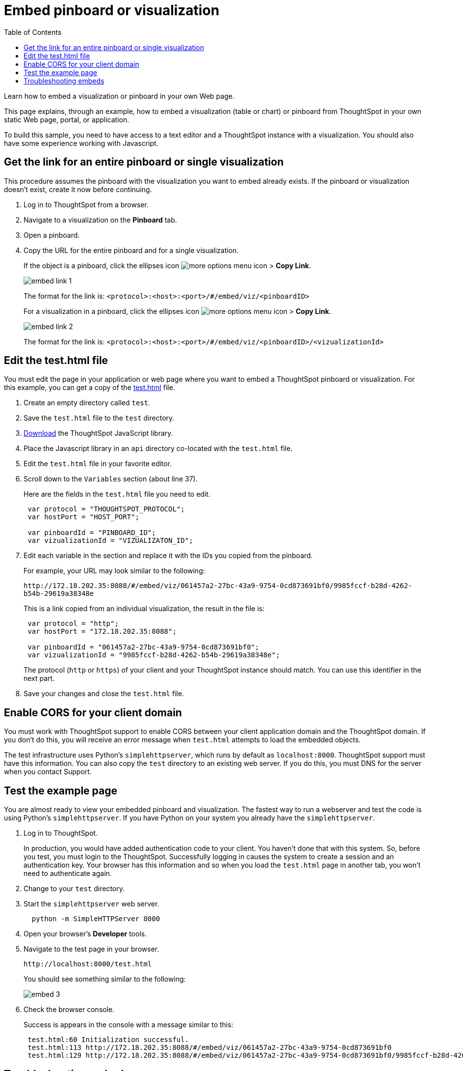 = Embed pinboard or visualization
:last_updated: 11/18/2019
:toc: true

Learn how to embed a visualization or pinboard in your own Web page.

This page explains, through an example, how to embed a visualization (table or chart) or pinboard from ThoughtSpot in your own static Web page, portal, or application.

To build this sample, you need to have access to a text editor and a ThoughtSpot instance with a visualization.
You should also have some experience working with Javascript.

== Get the link for an entire pinboard or single visualization

This procedure assumes the pinboard with the visualization you want to embed already exists.
If the pinboard or visualization doesn't exist, create it now before continuing.

. Log in to ThoughtSpot from a browser.
. Navigate to a visualization on the *Pinboard* tab.
. Open a pinboard.
. Copy the URL for the entire pinboard and for a single visualization.
+
If the object is a pinboard, click the ellipses icon image:icon-ellipses.png[more options menu icon] >  *Copy Link*.
+
image::embed-link-1.png[]
+
The format for the link is:  `<protocol>:<host>:<port>/#/embed/viz/<pinboardID>`
+
For a visualization in a pinboard, click the ellipses icon image:icon-ellipses.png[more options menu icon] >  *Copy Link*.
+
image::embed-link-2.png[]
+
The format for the link is:  `<protocol>:<host>:<port>/#/embed/viz/<pinboardID>/<vizualizationId>`

== Edit the test.html file

You must edit the page in your application or web page where you want to embed a ThoughtSpot pinboard or visualization.
For this example, you can get a copy of the http://docs.thoughtspot.com/6.0/release/test.html[test.html,window=_blank] file.

. Create an empty directory called `test`.
. Save the `test.html` file to the `test` directory.
. {blank}
+
http://docs.thoughtspot.com/6.0/release/downloads.html[Download,window=_blank] the ThoughtSpot JavaScript library.


. Place the Javascript library in an `api` directory co-located with the `test.html` file.
. Edit the `test.html` file in your favorite editor.
. Scroll down to the `Variables` section (about line 37).
+
Here are the fields in the `test.html` file you need to edit.
+
[source,JavaScript]
----
 var protocol = "THOUGHTSPOT_PROTOCOL";
 var hostPort = "HOST_PORT";

 var pinboardId = "PINBOARD_ID";
 var vizualizationId = "VIZUALIZATON_ID";
----

. Edit each variable in the section and replace it with the IDs you copied from the pinboard.
+
For example, your URL may look similar to the following:
+
`+http://172.18.202.35:8088/#/embed/viz/061457a2-27bc-43a9-9754-0cd873691bf0/9985fccf-b28d-4262-b54b-29619a38348e+`
+
This is a link copied from an individual visualization, the result in the file is:
+
[source,JavaScript]
----
 var protocol = "http";
 var hostPort = "172.18.202.35:8088";

 var pinboardId = "061457a2-27bc-43a9-9754-0cd873691bf0";
 var vizualizationId = "9985fccf-b28d-4262-b54b-29619a38348e";
----
+
The protocol (`http` or `https`) of your client and your ThoughtSpot instance  should match.
You can use this identifier in the next part.

. Save your changes and close the `test.html` file.

== Enable CORS for your client domain

You must work with ThoughtSpot support to enable CORS between your client application domain and the ThoughtSpot domain.
If you don't do this, you will receive an error message when `test.html` attempts to load the embedded objects.

The test infrastructure uses Python's `simplehttpserver`, which runs by default as `localhost:8000`.
ThoughtSpot support must have this information.
You can also copy the `test` directory to an existing web server.
If you do this, you must DNS for the server when you contact Support.

== Test the example page

You are almost ready to view your embedded pinboard and visualization.
The fastest way to run a webserver and test the code is using Python's `simplehttpserver`.
If you have Python on your system you already have the `simplehttpserver`.

. Log in to ThoughtSpot.
+
In production, you would have added authentication code to your client.
You haven't done that with this system.
So, before you test, you must login to the ThoughtSpot.
Successfully logging in causes the system to create a session and an authentication key.
Your browser has this information and so when you load the `test.html` page in another tab, you won't need to authenticate again.

. Change to your `test` directory.
. Start the `simplehttpserver` web server.
+
----
  python -m SimpleHTTPServer 8000
----

. Open your browser's *Developer* tools.
. Navigate to the test page in your browser.
+
`+http://localhost:8000/test.html+`
+
You should see something similar to the following:
+
image::embed-3.png[]

. Check the browser console.
+
Success is appears in the console with a message similar to this:
+
----
 test.html:60 Initialization successful.
 test.html:113 http://172.18.202.35:8088/#/embed/viz/061457a2-27bc-43a9-9754-0cd873691bf0
 test.html:129 http://172.18.202.35:8088/#/embed/viz/061457a2-27bc-43a9-9754-0cd873691bf0/9985fccf-b28d-4262-b54b-29619a38348e
----

== Troubleshooting embeds

If your embeds don't load, open the developer tools on your browser.
Look for errors in the page loading, usually on the *Console* tab.
If you see an error similar to:

----
No 'Access-Control-Allow-Origin' header is present on the requested resource.
----

Typically you see this if the cross domain (CORS) setting was not completed correctly on your ThoughtSpot cluster.
Contact xref:contact.adoc[ThoughtSpot Support] for more help.
